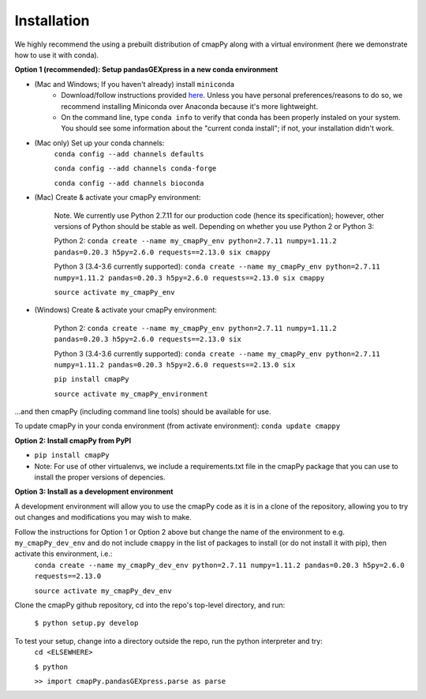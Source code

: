 .. _install:

Installation
============

We  highly recommend the using a prebuilt distribution of cmapPy along with a virtual environment (here we demonstrate how to use it with conda).

**Option 1 (recommended): Setup pandasGEXpress in a new conda environment**

* (Mac and Windows; If you haven't already) install ``miniconda``
	* Download/follow instructions provided `here <https://conda.io/miniconda.html>`_. Unless you have personal preferences/reasons to do so, we recommend installing Miniconda over Anaconda because it's more lightweight.
	* On the command line, type ``conda info`` to verify that conda has been properly instaled on your system. You should see some information about the "current conda install"; if not, your installation didn't work.
* (Mac only) Set up your conda channels:
	``conda config --add channels defaults``

	``conda config --add channels conda-forge``

	``conda config --add channels bioconda``

* (Mac) Create & activate your cmapPy environment:

	Note. We currently use Python 2.7.11 for our production code (hence its specification); however, other versions of Python should be stable as well. Depending on whether you use Python 2 or Python 3:  

	Python 2: ``conda create --name my_cmapPy_env python=2.7.11 numpy=1.11.2 pandas=0.20.3 h5py=2.6.0 requests==2.13.0 six cmappy``
	
	Python 3 (3.4-3.6 currently supported): ``conda create --name my_cmapPy_env python=2.7.11 numpy=1.11.2 pandas=0.20.3 h5py=2.6.0 requests==2.13.0 six cmappy``

	``source activate my_cmapPy_env``

* (Windows) Create & activate your cmapPy environment:

	Python 2: ``conda create --name my_cmapPy_env python=2.7.11 numpy=1.11.2 pandas=0.20.3 h5py=2.6.0 requests==2.13.0 six``

	Python 3 (3.4-3.6 currently supported): ``conda create --name my_cmapPy_env python=2.7.11 numpy=1.11.2 pandas=0.20.3 h5py=2.6.0 requests==2.13.0 six``

	``pip install cmapPy``

	``source activate my_cmapPy_environment``

...and then cmapPy (including command line tools) should be available for use.

To update cmapPy in your conda environment (from activate environment): ``conda update cmappy``

**Option 2: Install cmapPy from PyPI**

* ``pip install cmapPy``
* Note: For use of other virtualenvs, we include a requirements.txt file in the cmapPy package that you can use to install the proper versions of depencies.

**Option 3: Install as a development environment**

A development environment will allow you to use the cmapPy code as it is in a clone of the repository, allowing you to try out changes and modifications you may wish to make.

Follow the instructions for Option 1 or Option 2 above but change the name of the environment to e.g. ``my_cmapPy_dev_env`` and do not include ``cmappy`` in the list of packages to install (or do not install it with pip), then activate this environment, i.e.:
	``conda create --name my_cmapPy_dev_env python=2.7.11 numpy=1.11.2 pandas=0.20.3 h5py=2.6.0 requests==2.13.0``

	``source activate my_cmapPy_dev_env``

Clone the cmapPy github repository, cd into the repo's top-level directory, and run:

	``$ python setup.py develop``

To test your setup, change into a directory outside the repo, run the python interpreter and try:
	``cd <ELSEWHERE>``

	``$ python``

	``>> import cmapPy.pandasGEXpress.parse as parse``
